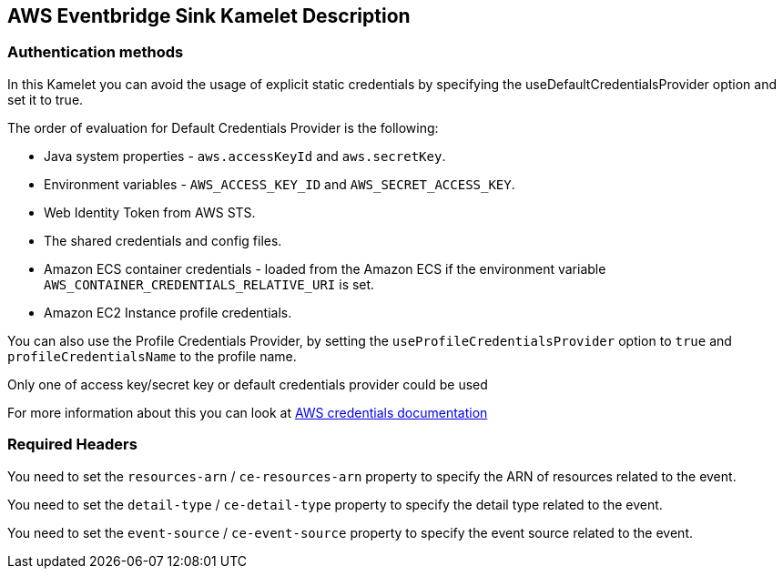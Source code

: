 == AWS Eventbridge Sink Kamelet Description

=== Authentication methods

In this Kamelet you can avoid the usage of explicit static credentials by specifying the useDefaultCredentialsProvider option and set it to true.

The order of evaluation for Default Credentials Provider is the following:

 - Java system properties - `aws.accessKeyId` and `aws.secretKey`.
 - Environment variables - `AWS_ACCESS_KEY_ID` and `AWS_SECRET_ACCESS_KEY`.
 - Web Identity Token from AWS STS.
 - The shared credentials and config files.
 - Amazon ECS container credentials - loaded from the Amazon ECS if the environment variable `AWS_CONTAINER_CREDENTIALS_RELATIVE_URI` is set.
 - Amazon EC2 Instance profile credentials. 
 
You can also use the Profile Credentials Provider, by setting the `useProfileCredentialsProvider` option to `true` and `profileCredentialsName` to the profile name.

Only one of access key/secret key or default credentials provider could be used

For more information about this you can look at https://docs.aws.amazon.com/sdk-for-java/latest/developer-guide/credentials.html[AWS credentials documentation]

=== Required Headers

You need to set the `resources-arn` / `ce-resources-arn` property to specify the ARN of resources related to the event.

You need to set the `detail-type` / `ce-detail-type` property to specify the detail type related to the event.

You need to set the `event-source` / `ce-event-source` property to specify the event source related to the event.
